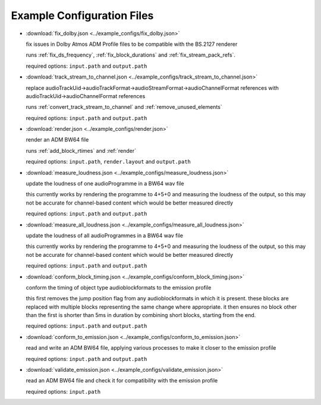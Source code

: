 Example Configuration Files
===========================

.. note that this is included from ../docs/example_configs, so paths are
   relative to that

.. default-domain:: process

- :download:`fix_dolby.json <../example_configs/fix_dolby.json>`

  fix issues in Dolby Atmos ADM Profile files to be compatible with the BS.2127
  renderer

  runs :ref:`fix_ds_frequency`, :ref:`fix_block_durations` and :ref:`fix_stream_pack_refs`.

  required options: ``input.path`` and ``output.path``

- :download:`track_stream_to_channel.json <../example_configs/track_stream_to_channel.json>`

  replace
  audioTrackUid->audioTrackFormat->audioStreamFormat->audioChannelFormat
  references with audioTrackUid->audioChannelFormat references

  runs :ref:`convert_track_stream_to_channel` and :ref:`remove_unused_elements`

  required options: ``input.path`` and ``output.path``

- :download:`render.json <../example_configs/render.json>`

  render an ADM BW64 file

  runs :ref:`add_block_rtimes` and :ref:`render`

  required options: ``input.path``, ``render.layout`` and ``output.path``

- :download:`measure_loudness.json <../example_configs/measure_loudness.json>`

  update the loudness of one audioProgramme in a BW64 wav file

  this currently works by rendering the programme to 4+5+0 and measuring the
  loudness of the output, so this may not be accurate for channel-based content
  which would be better measured directly

  required options: ``input.path`` and ``output.path``

- :download:`measure_all_loudness.json <../example_configs/measure_all_loudness.json>`

  update the loudness of all audioProgrammes in a BW64 wav file

  this currently works by rendering the programme to 4+5+0 and measuring the
  loudness of the output, so this may not be accurate for channel-based content
  which would be better measured directly

  required options: ``input.path`` and ``output.path``

- :download:`conform_block_timing.json <../example_configs/conform_block_timing.json>`

  conform the timing of object type audioblockformats to the emission profile

  this first removes the jump position flag from any audioblockformats in which it is present.
  these blocks are replaced with multiple blocks representing the same change where appropriate.
  it then ensures no block other than the first is shorter than 5ms in duration by combining short blocks, starting from the end.

  required options: ``input.path`` and ``output.path``

- :download:`conform_to_emission.json <../example_configs/conform_to_emission.json>`

  read and write an ADM BW64 file, applying various processes to make it closer
  to the emission profile

  required options: ``input.path`` and ``output.path``

- :download:`validate_emission.json <../example_configs/validate_emission.json>`

  read an ADM BW64 file and check it for compatibility with the emission profile

  required options: ``input.path``
